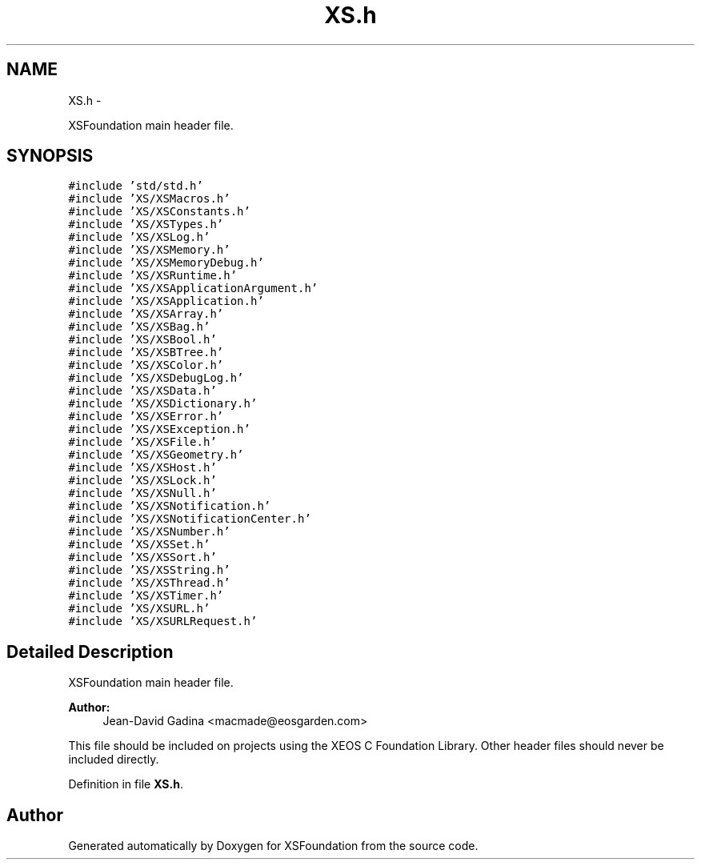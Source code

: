 .TH "XS.h" 3 "Sun Apr 24 2011" "Version 1.2.2-0" "XSFoundation" \" -*- nroff -*-
.ad l
.nh
.SH NAME
XS.h \- 
.PP
XSFoundation main header file.  

.SH SYNOPSIS
.br
.PP
\fC#include 'std/std.h'\fP
.br
\fC#include 'XS/XSMacros.h'\fP
.br
\fC#include 'XS/XSConstants.h'\fP
.br
\fC#include 'XS/XSTypes.h'\fP
.br
\fC#include 'XS/XSLog.h'\fP
.br
\fC#include 'XS/XSMemory.h'\fP
.br
\fC#include 'XS/XSMemoryDebug.h'\fP
.br
\fC#include 'XS/XSRuntime.h'\fP
.br
\fC#include 'XS/XSApplicationArgument.h'\fP
.br
\fC#include 'XS/XSApplication.h'\fP
.br
\fC#include 'XS/XSArray.h'\fP
.br
\fC#include 'XS/XSBag.h'\fP
.br
\fC#include 'XS/XSBool.h'\fP
.br
\fC#include 'XS/XSBTree.h'\fP
.br
\fC#include 'XS/XSColor.h'\fP
.br
\fC#include 'XS/XSDebugLog.h'\fP
.br
\fC#include 'XS/XSData.h'\fP
.br
\fC#include 'XS/XSDictionary.h'\fP
.br
\fC#include 'XS/XSError.h'\fP
.br
\fC#include 'XS/XSException.h'\fP
.br
\fC#include 'XS/XSFile.h'\fP
.br
\fC#include 'XS/XSGeometry.h'\fP
.br
\fC#include 'XS/XSHost.h'\fP
.br
\fC#include 'XS/XSLock.h'\fP
.br
\fC#include 'XS/XSNull.h'\fP
.br
\fC#include 'XS/XSNotification.h'\fP
.br
\fC#include 'XS/XSNotificationCenter.h'\fP
.br
\fC#include 'XS/XSNumber.h'\fP
.br
\fC#include 'XS/XSSet.h'\fP
.br
\fC#include 'XS/XSSort.h'\fP
.br
\fC#include 'XS/XSString.h'\fP
.br
\fC#include 'XS/XSThread.h'\fP
.br
\fC#include 'XS/XSTimer.h'\fP
.br
\fC#include 'XS/XSURL.h'\fP
.br
\fC#include 'XS/XSURLRequest.h'\fP
.br

.SH "Detailed Description"
.PP 
XSFoundation main header file. 

\fBAuthor:\fP
.RS 4
Jean-David Gadina <macmade@eosgarden.com>
.RE
.PP
This file should be included on projects using the XEOS C Foundation Library. Other header files should never be included directly. 
.PP
Definition in file \fBXS.h\fP.
.SH "Author"
.PP 
Generated automatically by Doxygen for XSFoundation from the source code.
